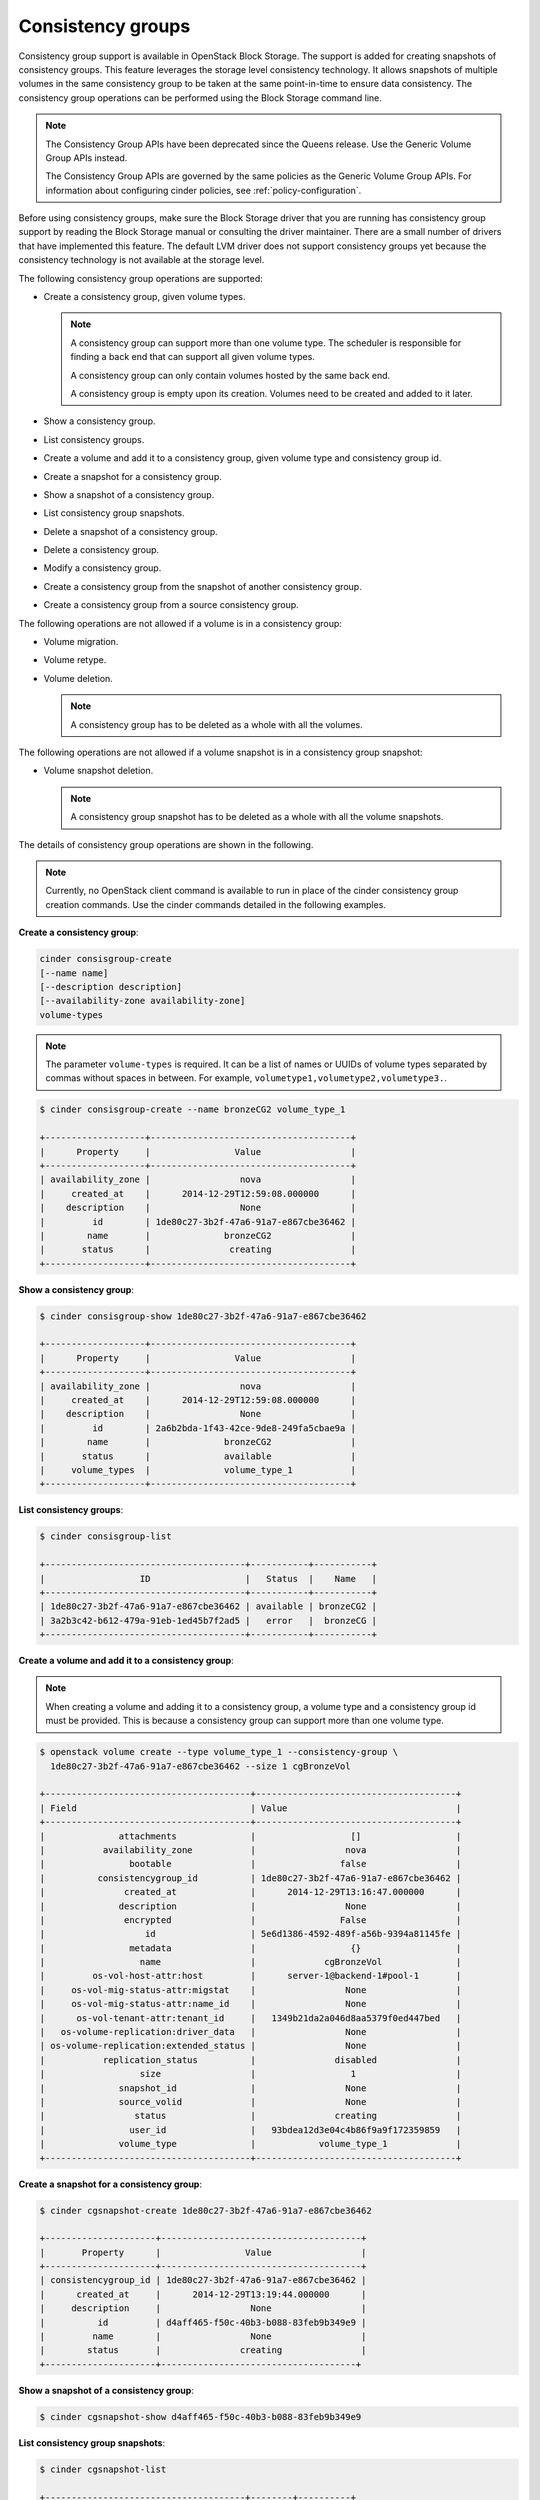 ==================
Consistency groups
==================

Consistency group support is available in OpenStack Block Storage. The
support is added for creating snapshots of consistency groups. This
feature leverages the storage level consistency technology. It allows
snapshots of multiple volumes in the same consistency group to be taken
at the same point-in-time to ensure data consistency. The consistency
group operations can be performed using the Block Storage command line.

.. note::

   The Consistency Group APIs have been deprecated since the Queens release.
   Use the Generic Volume Group APIs instead.

   The Consistency Group APIs are governed by the same policies as the
   Generic Volume Group APIs.  For information about configuring cinder
   policies, see :ref:`policy-configuration`.

Before using consistency groups, make sure the Block Storage driver that
you are running has consistency group support by reading the Block
Storage manual or consulting the driver maintainer. There are a small
number of drivers that have implemented this feature. The default LVM
driver does not support consistency groups yet because the consistency
technology is not available at the storage level.

The following consistency group operations are supported:

-  Create a consistency group, given volume types.

   .. note::

      A consistency group can support more than one volume type. The
      scheduler is responsible for finding a back end that can support
      all given volume types.

      A consistency group can only contain volumes hosted by the same
      back end.

      A consistency group is empty upon its creation. Volumes need to
      be created and added to it later.

-  Show a consistency group.

-  List consistency groups.

-  Create a volume and add it to a consistency group, given volume type
   and consistency group id.

-  Create a snapshot for a consistency group.

-  Show a snapshot of a consistency group.

-  List consistency group snapshots.

-  Delete a snapshot of a consistency group.

-  Delete a consistency group.

-  Modify a consistency group.

-  Create a consistency group from the snapshot of another consistency
   group.

-  Create a consistency group from a source consistency group.

The following operations are not allowed if a volume is in a consistency
group:

-  Volume migration.

-  Volume retype.

-  Volume deletion.

   .. note::

      A consistency group has to be deleted as a whole with all the
      volumes.

The following operations are not allowed if a volume snapshot is in a
consistency group snapshot:

-  Volume snapshot deletion.

   .. note::

      A consistency group snapshot has to be deleted as a whole with
      all the volume snapshots.

The details of consistency group operations are shown in the following.

.. note::

   Currently, no OpenStack client command is available to run in
   place of the cinder consistency group creation commands. Use the
   cinder commands detailed in the following examples.

**Create a consistency group**:

.. code-block:: console

   cinder consisgroup-create
   [--name name]
   [--description description]
   [--availability-zone availability-zone]
   volume-types

.. note::

   The parameter ``volume-types`` is required. It can be a list of
   names or UUIDs of volume types separated by commas without spaces in
   between. For example, ``volumetype1,volumetype2,volumetype3.``.

.. code-block:: console

   $ cinder consisgroup-create --name bronzeCG2 volume_type_1

   +-------------------+--------------------------------------+
   |      Property     |                Value                 |
   +-------------------+--------------------------------------+
   | availability_zone |                 nova                 |
   |     created_at    |      2014-12-29T12:59:08.000000      |
   |    description    |                 None                 |
   |         id        | 1de80c27-3b2f-47a6-91a7-e867cbe36462 |
   |        name       |              bronzeCG2               |
   |       status      |               creating               |
   +-------------------+--------------------------------------+

**Show a consistency group**:

.. code-block:: console

   $ cinder consisgroup-show 1de80c27-3b2f-47a6-91a7-e867cbe36462

   +-------------------+--------------------------------------+
   |      Property     |                Value                 |
   +-------------------+--------------------------------------+
   | availability_zone |                 nova                 |
   |     created_at    |      2014-12-29T12:59:08.000000      |
   |    description    |                 None                 |
   |         id        | 2a6b2bda-1f43-42ce-9de8-249fa5cbae9a |
   |        name       |              bronzeCG2               |
   |       status      |              available               |
   |     volume_types  |              volume_type_1           |
   +-------------------+--------------------------------------+

**List consistency groups**:

.. code-block:: console

   $ cinder consisgroup-list

   +--------------------------------------+-----------+-----------+
   |                  ID                  |   Status  |    Name   |
   +--------------------------------------+-----------+-----------+
   | 1de80c27-3b2f-47a6-91a7-e867cbe36462 | available | bronzeCG2 |
   | 3a2b3c42-b612-479a-91eb-1ed45b7f2ad5 |   error   |  bronzeCG |
   +--------------------------------------+-----------+-----------+

**Create a volume and add it to a consistency group**:

.. note::

   When creating a volume and adding it to a consistency group, a
   volume type and a consistency group id must be provided. This is
   because a consistency group can support more than one volume type.

.. code-block:: console

   $ openstack volume create --type volume_type_1 --consistency-group \
     1de80c27-3b2f-47a6-91a7-e867cbe36462 --size 1 cgBronzeVol

   +---------------------------------------+--------------------------------------+
   | Field                                 | Value                                |
   +---------------------------------------+--------------------------------------+
   |              attachments              |                  []                  |
   |           availability_zone           |                 nova                 |
   |                bootable               |                false                 |
   |          consistencygroup_id          | 1de80c27-3b2f-47a6-91a7-e867cbe36462 |
   |               created_at              |      2014-12-29T13:16:47.000000      |
   |              description              |                 None                 |
   |               encrypted               |                False                 |
   |                   id                  | 5e6d1386-4592-489f-a56b-9394a81145fe |
   |                metadata               |                  {}                  |
   |                  name                 |             cgBronzeVol              |
   |         os-vol-host-attr:host         |      server-1@backend-1#pool-1       |
   |     os-vol-mig-status-attr:migstat    |                 None                 |
   |     os-vol-mig-status-attr:name_id    |                 None                 |
   |      os-vol-tenant-attr:tenant_id     |   1349b21da2a046d8aa5379f0ed447bed   |
   |   os-volume-replication:driver_data   |                 None                 |
   | os-volume-replication:extended_status |                 None                 |
   |           replication_status          |               disabled               |
   |                  size                 |                  1                   |
   |              snapshot_id              |                 None                 |
   |              source_volid             |                 None                 |
   |                 status                |               creating               |
   |                user_id                |   93bdea12d3e04c4b86f9a9f172359859   |
   |              volume_type              |            volume_type_1             |
   +---------------------------------------+--------------------------------------+

**Create a snapshot for a consistency group**:

.. code-block:: console

   $ cinder cgsnapshot-create 1de80c27-3b2f-47a6-91a7-e867cbe36462

   +---------------------+--------------------------------------+
   |       Property      |                Value                 |
   +---------------------+--------------------------------------+
   | consistencygroup_id | 1de80c27-3b2f-47a6-91a7-e867cbe36462 |
   |      created_at     |      2014-12-29T13:19:44.000000      |
   |     description     |                 None                 |
   |          id         | d4aff465-f50c-40b3-b088-83feb9b349e9 |
   |         name        |                 None                 |
   |        status       |               creating               |
   +---------------------+-------------------------------------+

**Show a snapshot of a consistency group**:

.. code-block:: console

   $ cinder cgsnapshot-show d4aff465-f50c-40b3-b088-83feb9b349e9

**List consistency group snapshots**:

.. code-block:: console

   $ cinder cgsnapshot-list

   +--------------------------------------+--------+----------+
   |                  ID                  | Status | Name     |
   +--------------------------------------+--------+----------+
   | 6d9dfb7d-079a-471e-b75a-6e9185ba0c38 | available  | None |
   | aa129f4d-d37c-4b97-9e2d-7efffda29de0 | available  | None |
   | bb5b5d82-f380-4a32-b469-3ba2e299712c | available  | None |
   | d4aff465-f50c-40b3-b088-83feb9b349e9 | available  | None |
   +--------------------------------------+--------+----------+

**Delete a snapshot of a consistency group**:

.. code-block:: console

   $ cinder cgsnapshot-delete d4aff465-f50c-40b3-b088-83feb9b349e9

**Delete a consistency group**:

.. note::

   The force flag is needed when there are volumes in the consistency
   group:

   .. code-block:: console

      $ cinder consisgroup-delete --force 1de80c27-3b2f-47a6-91a7-e867cbe36462

**Modify a consistency group**:

.. code-block:: console

   cinder consisgroup-update
   [--name NAME]
   [--description DESCRIPTION]
   [--add-volumes UUID1,UUID2,......]
   [--remove-volumes UUID3,UUID4,......]
   CG

The parameter ``CG`` is required. It can be a name or UUID of a consistency
group. UUID1,UUID2,...... are UUIDs of one or more volumes to be added
to the consistency group, separated by commas. Default is None.
UUID3,UUID4,...... are UUIDs of one or more volumes to be removed from
the consistency group, separated by commas. Default is None.

.. code-block:: console

   $ cinder consisgroup-update --name 'new name' \
     --description 'new description' \
     --add-volumes 0b3923f5-95a4-4596-a536-914c2c84e2db,1c02528b-3781-4e32-929c-618d81f52cf3 \
     --remove-volumes 8c0f6ae4-efb1-458f-a8fc-9da2afcc5fb1,a245423f-bb99-4f94-8c8c-02806f9246d8 \
     1de80c27-3b2f-47a6-91a7-e867cbe36462

**Create a consistency group from the snapshot of another consistency
group**:

.. code-block:: console

   $ cinder consisgroup-create-from-src
   [--cgsnapshot CGSNAPSHOT]
   [--name NAME]
   [--description DESCRIPTION]

The parameter ``CGSNAPSHOT`` is a name or UUID of a snapshot of a
consistency group:

.. code-block:: console

   $ cinder consisgroup-create-from-src \
     --cgsnapshot 6d9dfb7d-079a-471e-b75a-6e9185ba0c38 \
     --name 'new cg' --description 'new cg from cgsnapshot'

**Create a consistency group from a source consistency group**:

.. code-block:: console

   $ cinder consisgroup-create-from-src
   [--source-cg SOURCECG]
   [--name NAME]
   [--description DESCRIPTION]

The parameter ``SOURCECG`` is a name or UUID of a source
consistency group:

.. code-block:: console

   $ cinder consisgroup-create-from-src \
     --source-cg 6d9dfb7d-079a-471e-b75a-6e9185ba0c38 \
     --name 'new cg' --description 'new cloned cg'
